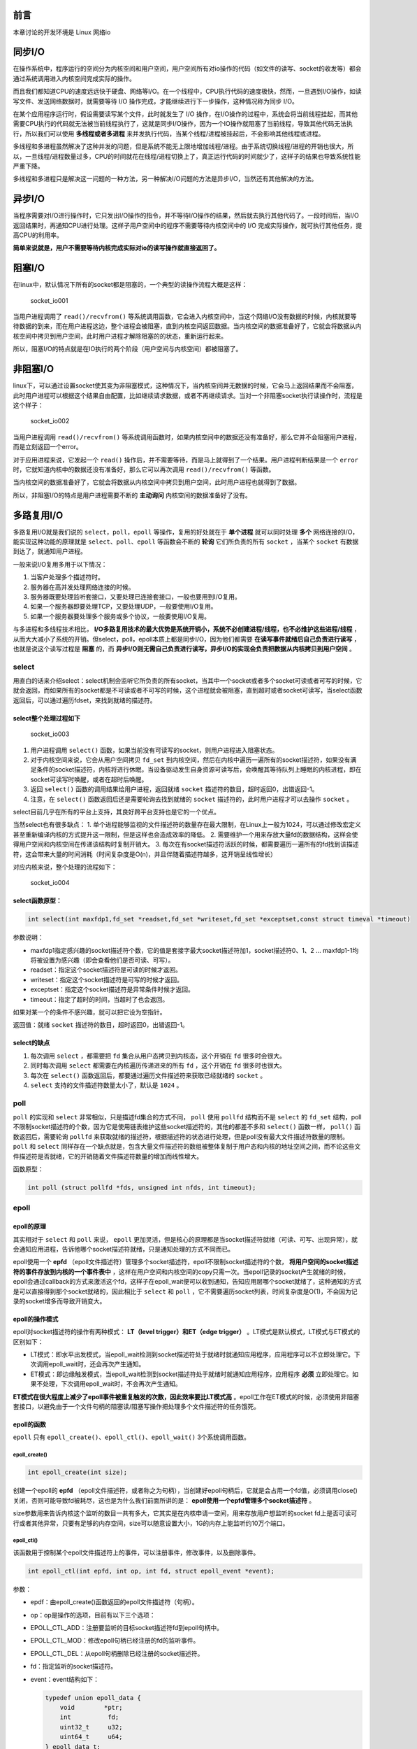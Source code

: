 前言
====

本章讨论的开发环境是 Linux 网络io

同步I/O
=======

在操作系统中，程序运行的空间分为内核空间和用户空间，用户空间所有对io操作的代码（如文件的读写、socket的收发等）都会通过系统调用进入内核空间完成实际的操作。

而且我们都知道CPU的速度远远快于硬盘、网络等I/O。在一个线程中，CPU执行代码的速度极快，然而，一旦遇到I/O操作，如读写文件、发送网络数据时，就需要等待
I/O 操作完成，才能继续进行下一步操作，这种情况称为同步 I/O。

在某个应用程序运行时，假设需要读写某个文件，此时就发生了 I/O
操作，在I/O操作的过程中，系统会将当前线程挂起，而其他需要CPU执行的代码就无法被当前线程执行了，这就是同步I/O操作，因为一个IO操作就阻塞了当前线程，导致其他代码无法执行，所以我们可以使用 **多线程或者多进程** 来并发执行代码，当某个线程/进程被挂起后，不会影响其他线程或进程。

多线程和多进程虽然解决了这种并发的问题，但是系统不能无上限地增加线程/进程。由于系统切换线程/进程的开销也很大，所以，一旦线程/进程数量过多，CPU的时间就花在线程/进程切换上了，真正运行代码的时间就少了，这样子的结果也导致系统性能严重下降。

多线程和多进程只是解决这一问题的一种方法，另一种解决I/O问题的方法是异步I/O，当然还有其他解决的方法。

异步I/O
=======

当程序需要对I/O进行操作时，它只发出I/O操作的指令，并不等待I/O操作的结果，然后就去执行其他代码了。一段时间后，当I/O返回结果时，再通知CPU进行处理。这样子用户空间中的程序不需要等待内核空间中的
I/O 完成实际操作，就可执行其他任务，提高CPU的利用率。

**简单来说就是，用户不需要等待内核完成实际对io的读写操作就直接返回了。**

阻塞I/O
=======

在linux中，默认情况下所有的socket都是阻塞的，一个典型的读操作流程大概是这样：

.. figure:: media/socket_io001.png
   :alt: socket_io001

   socket_io001

当用户进程调用了 ``read()/recvfrom()`` 等系统调用函数，它会进入内核空间中，当这个网络I/O没有数据的时候，内核就要等待数据的到来，而在用户进程这边，整个进程会被阻塞，直到内核空间返回数据。当内核空间的数据准备好了，它就会将数据从内核空间中拷贝到用户空间，此时用户进程才解除阻塞的的状态，重新运行起来。

所以，阻塞I/O的特点就是在IO执行的两个阶段（用户空间与内核空间）都被阻塞了。

非阻塞I/O
=========

linux下，可以通过设置socket使其变为非阻塞模式，这种情况下，当内核空间并无数据的时候，它会马上返回结果而不会阻塞，此时用户进程可以根据这个结果自由配置，比如继续请求数据，或者不再继续请求。当对一个非阻塞socket执行读操作时，流程是这个样子：

.. figure:: media/socket_io002.png
   :alt: socket_io002

   socket_io002

当用户进程调用 ``read()/recvfrom()`` 等系统调用函数时，如果内核空间中的数据还没有准备好，那么它并不会阻塞用户进程，而是立刻返回一个error。

对于应用进程来说，它发起一个 ``read()`` 操作后，并不需要等待，而是马上就得到了一个结果。用户进程判断结果是一个 ``error`` 时，它就知道内核中的数据还没有准备好，那么它可以再次调用 ``read()/recvfrom()`` 等函数。

当内核空间的数据准备好了，它就会将数据从内核空间中拷贝到用户空间，此时用户进程也就得到了数据。

所以，非阻塞I/O的特点是用户进程需要不断的 **主动询问** 内核空间的数据准备好了没有。

多路复用I/O
===========

多路复用I/O就是我们说的 ``select，poll，epoll`` 等操作，复用的好处就在于 **单个进程** 就可以同时处理 **多个** 网络连接的I/O，能实现这种功能的原理就是 ``select、poll、epoll`` 等函数会不断的 **轮询** 它们所负责的所有 ``socket`` ，当某个 ``socket`` 有数据到达了，就通知用户进程。

一般来说I/O复用多用于以下情况：

1. 当客户处理多个描述符时。

2. 服务器在高并发处理网络连接的时候。

3. 服务器既要处理监听套接口，又要处理已连接套接口，一般也要用到I/O复用。

4. 如果一个服务器即要处理TCP，又要处理UDP，一般要使用I/O复用。

5. 如果一个服务器要处理多个服务或多个协议，一般要使用I/O复用。

与多进程和多线程技术相比， **I/O多路复用技术的最大优势是系统开销小，系统不必创建进程/线程，也不必维护这些进程/线程** ，从而大大减小了系统的开销。但select，poll，epoll本质上都是同步I/O，因为他们都需要 **在读写事件就绪后自己负责进行读写** ，也就是说这个读写过程是 **阻塞** 的，而 **异步I/O则无需自己负责进行读写，异步I/O的实现会负责把数据从内核拷贝到用户空间** 。

select
------

用直白的话来介绍select：select机制会监听它所负责的所有socket，当其中一个socket或者多个socket可读或者可写的时候，它就会返回，而如果所有的socket都是不可读或者不可写的时候，这个进程就会被阻塞，直到超时或者socket可读写，当select函数返回后，可以通过遍历fdset，来找到就绪的描述符。

select整个处理过程如下
~~~~~~~~~~~~~~~~~~~~~~

.. figure:: media/socket_io003.png
   :alt: socket_io003

   socket_io003

1. 用户进程调用 ``select()`` 函数，如果当前没有可读写的socket，则用户进程进入阻塞状态。
2. 对于内核空间来说，它会从用户空间拷贝 ``fd_set`` 到内核空间，然后在内核中遍历一遍所有的socket描述符，如果没有满足条件的socket描述符，内核将进行休眠，当设备驱动发生自身资源可读写后，会唤醒其等待队列上睡眠的内核进程，即在socket可读写时唤醒，或者在超时后唤醒。
3. 返回 ``select()`` 函数的调用结果给用户进程，返回就绪 ``socket`` 描述符的数目，超时返回0，出错返回-1。
4. 注意，在 ``select()`` 函数返回后还是需要轮询去找到就绪的 ``socket`` 描述符的，此时用户进程才可以去操作 ``socket`` 。

select目前几乎在所有的平台上支持，其良好跨平台支持也是它的一个优点。

当然select也有很多缺点： 1.
单个进程能够监视的文件描述符的数量存在最大限制，在Linux上一般为1024，可以通过修改宏定义甚至重新编译内核的方式提升这一限制，但是这样也会造成效率的降低。
2.
需要维护一个用来存放大量fd的数据结构，这样会使得用户空间和内核空间在传递该结构时复制开销大。
3.
每次在有socket描述符活跃的时候，都需要遍历一遍所有的fd找到该描述符，这会带来大量的时间消耗（时间复杂度是O(n)，并且伴随着描述符越多，这开销呈线性增长）

对应内核来说，整个处理的流程如下：

.. figure:: media/socket_io004.png
   :alt: socket_io004

   socket_io004
   
select函数原型：
~~~~~~~~~~~~~~~~

.. code:: c

    int select(int maxfdp1,fd_set *readset,fd_set *writeset,fd_set *exceptset,const struct timeval *timeout)

参数说明：

-  maxfdp1指定感兴趣的socket描述符个数，它的值是套接字最大socket描述符加1，socket描述符0、1、2
   ... maxfdp1-1均将被设置为感兴趣（即会查看他们是否可读、可写）。

-  readset：指定这个socket描述符是可读的时候才返回。

-  writeset：指定这个socket描述符是可写的时候才返回。

-  exceptset：指定这个socket描述符是异常条件时候才返回。

-  timeout：指定了超时的时间，当超时了也会返回。

如果对某一个的条件不感兴趣，就可以把它设为空指针。

返回值：就绪 ``socket`` 描述符的数目，超时返回0，出错返回-1。

select的缺点
~~~~~~~~~~~~

1. 每次调用 ``select`` ，都需要把 ``fd`` 集合从用户态拷贝到内核态，这个开销在 ``fd`` 很多时会很大。

2. 同时每次调用 ``select`` 都需要在内核遍历传递进来的所有 ``fd`` ，这个开销在 ``fd`` 很多时也很大。

3. 每次在 ``select()`` 函数返回后，都要通过遍历文件描述符来获取已经就绪的 ``socket`` 。

4. ``select`` 支持的文件描述符数量太小了，默认是 ``1024`` 。

poll
----

``poll`` 的实现和 ``select`` 非常相似，只是描述fd集合的方式不同， ``poll`` 使用 ``pollfd`` 结构而不是 ``select`` 的 ``fd_set`` 结构，poll不限制socket描述符的个数，因为它是使用链表维护这些socket描述符的，其他的都差不多和 ``select()`` 函数一样， ``poll()`` 函数返回后，需要轮询 ``pollfd`` 来获取就绪的描述符，根据描述符的状态进行处理，但是poll没有最大文件描述符数量的限制。 ``poll`` 和 ``select`` 同样存在一个缺点就是，包含大量文件描述符的数组被整体复制于用户态和内核的地址空间之间，而不论这些文件描述符是否就绪，它的开销随着文件描述符数量的增加而线性增大。

函数原型：

.. code:: c

    int poll (struct pollfd *fds, unsigned int nfds, int timeout);

epoll
-----

epoll的原理
~~~~~~~~~~~

其实相对于 ``select`` 和 ``poll`` 来说， ``epoll`` 更加灵活，但是核心的原理都是当socket描述符就绪（可读、可写、出现异常），就会通知应用进程，告诉他哪个socket描述符就绪，只是通知处理的方式不同而已。

epoll使用一个 **epfd** （epoll文件描述符）管理多个socket描述符，epoll不限制socket描述符的个数， **将用户空间的socket描述符的事件存放到内核的一个事件表中** ，这样在用户空间和内核空间的copy只需一次。当epoll记录的socket产生就绪的时候，epoll会通过callback的方式来激活这个fd，这样子在epoll_wait便可以收到通知，告知应用层哪个socket就绪了，这种通知的方式是可以直接得到那个socket就绪的，因此相比于 ``select`` 和 ``poll`` ，它不需要遍历socket列表，时间复杂度是O(1)，不会因为记录的socket增多而导致开销变大。

epoll的操作模式
~~~~~~~~~~~~~~~

epoll对socket描述符的操作有两种模式： **LT（level trigger）和ET（edge
trigger）** 。LT模式是默认模式，LT模式与ET模式的区别如下：

-  LT模式：即水平出发模式，当epoll_wait检测到socket描述符处于就绪时就通知应用程序，应用程序可以不立即处理它。下次调用epoll_wait时，还会再次产生通知。

-  ET模式：即边缘触发模式，当epoll_wait检测到socket描述符处于就绪时就通知应用程序，应用程序 **必须** 立即处理它。如果不处理，下次调用epoll_wait时，不会再次产生通知。

**ET模式在很大程度上减少了epoll事件被重复触发的次数，因此效率要比LT模式高** 。epoll工作在ET模式的时候，必须使用非阻塞套接口，以避免由于一个文件句柄的阻塞读/阻塞写操作把处理多个文件描述符的任务饿死。

epoll的函数
~~~~~~~~~~~

``epoll`` 只有 ``epoll_create()、epoll_ctl()、epoll_wait()``
3个系统调用函数。

epoll_create()
^^^^^^^^^^^^^^^

.. code:: c

    int epoll_create(int size);

创建一个epoll的 **epfd** （epoll文件描述符，或者称之为句柄），当创建好epoll句柄后，它就是会占用一个fd值，必须调用close()关闭，否则可能导致fd被耗尽，这也是为什么我们前面所讲的是： **epoll使用一个epfd管理多个socket描述符** 。

size参数用来告诉内核这个监听的数目一共有多大，它其实是在内核申请一空间，用来存放用户想监听的socket
fd上是否可读可行或者其他异常，只要有足够的内存空间，size可以随意设置大小，1G的内存上能监听约10万个端口。

epoll_ctl()
^^^^^^^^^^^^

该函数用于控制某个epoll文件描述符上的事件，可以注册事件，修改事件，以及删除事件。

.. code:: c

    int epoll_ctl(int epfd, int op, int fd, struct epoll_event *event);

参数：

-  epdf：由epoll_create()函数返回的epoll文件描述符（句柄）。

-  op：op是操作的选项，目前有以下三个选项：

-  EPOLL_CTL_ADD：注册要监听的目标socket描述符fd到epoll句柄中。

-  EPOLL_CTL_MOD：修改epoll句柄已经注册的fd的监听事件。

-  EPOLL_CTL_DEL：从epoll句柄删除已经注册的socket描述符。

-  fd：指定监听的socket描述符。

-  event：event结构如下：

   .. code:: c

       typedef union epoll_data {
           void        *ptr;
           int          fd;
           uint32_t     u32;
           uint64_t     u64;
       } epoll_data_t;

       struct epoll_event {
           uint32_t     events;      /* Epoll events */
           epoll_data_t data;        /* User data variable */
       };

   -  events可以是以下几个宏的集合：

      -  EPOLLIN：表示对应的文件描述符可以读（包括对端SOCKET正常关闭）。

      -  EPOLLOUT：表示对应的文件描述符可以写。

      -  EPOLLPRI：表示对应的文件描述符有紧急的数据可读（这里应该表示有带外数据到来）。

      -  EPOLLERR：表示对应的文件描述符发生错误。

      -  EPOLLHUP：表示对应的文件描述符被挂断。

      -  EPOLLET： 将EPOLL设为边缘触发(Edge
         Triggered)模式，这是相对于水平触发(Level Triggered)来说的。

      -  EPOLLONESHOT：只监听一次事件，当监听完这次事件之后，如果还需要继续监听这个socket的话，需要再次把这个socket加入到EPOLL队列里。

epoll_wait()
^^^^^^^^^^^^^

.. code:: c

    int epoll_wait(int epfd, struct epoll_event *events,
                   int maxevents, int timeout);

epoll_wait()函数的作用就是等待监听的事件的发生，类似于调用select()函数。

参数： - events：用来从内核得到事件的集合。

-  maxevents告之内核这个events有多大，这个
   maxevents的值不能大于创建epoll_create()时的指定的size。

-  timeout是超时时间。

-  函数的返回值表示需要处理的事件数目，如返回0表示已超时。

epoll为什么更高效
~~~~~~~~~~~~~~~~~

1. 当我们调用 ``epoll_wait()`` 函数返回的不是实际的描述符，而是一个代表就绪描述符数量的值，这个时候需要去 ``epoll`` 指定的一个数组中依次取得相应数量的socket描述符即可，而不需要遍历扫描所有的socket描述符，因此这里的时间复杂度是O(1)。

2. 此外还使用了内存映射（ ``mmap`` ）技术，这样便彻底省掉了这些socket描述符在系统调用时拷贝的开销（因为从用户空间到内核空间需要拷贝操作）。mmap将用户空间的一块地址和内核空间的一块地址同时映射到相同的一块物理内存地址（不管是用户空间还是内核空间都是虚拟地址，最终要通过地址映射映射到物理地址），使得这块物理内存对内核和对用户均可见，减少用户态和内核态之间的数据交换，不需要依赖拷贝，这样子内核可以直接看到epoll监听的socket描述符，效率极高。

3. 另一个本质的改进在于 ``epoll`` 采用基于事件的就绪通知方式。在 ``select/poll`` 中，进程只有在调用一定的方法后，内核才对所有监视的socket描述符进行扫描，而 ``epoll`` 事先通过 ``epoll_ctl()`` 来注册一个socket描述符，一旦检测到epoll管理的socket描述符就绪时，内核会采用类似 ``callback`` 的回调机制，迅速激活这个socket描述符，当进程调用 ``epoll_wait()`` 时便可以得到通知，也就是说epoll最大的优点就在于它 **只管就绪的socket描述符，而跟socket描述符的总数无关** 。



